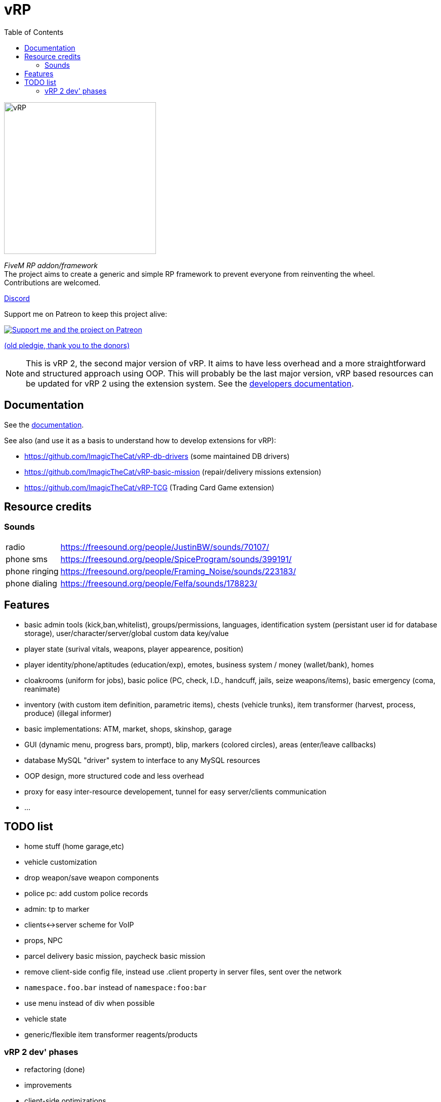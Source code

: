 ifdef::env-github[]
:tip-caption: :bulb:
:note-caption: :information_source:
:important-caption: :heavy_exclamation_mark:
:caution-caption: :fire:
:warning-caption: :warning:
endif::[]
:toc: left
:toclevels: 5

= vRP

[.left]
image::misc/logo_alpha.png[vRP,300]

_FiveM RP addon/framework_ +
The project aims to create a generic and simple RP framework to prevent everyone from reinventing the wheel. +
Contributions are welcomed.


http://discord.gg/xzGZBAb[Discord]

Support me on Patreon to keep this project alive:

image::http://i.imgur.com/dyePK6Q.png[Support me and the project on Patreon,link="https://www.patreon.com/ImagicTheCat"]

https://pledgie.com/campaigns/34016[(old pledgie, thank you to the donors)]

NOTE: This is vRP 2, the second major version of vRP. It aims to have less overhead and a more straightforward and structured approach using OOP. This will probably be the last major version, vRP based resources can be updated for vRP 2 using the extension system. See the link:doc/dev/README.adoc[developers documentation].

== Documentation

See the link:doc/README.adoc[documentation].

.See also (and use it as a basis to understand how to develop extensions for vRP):
* https://github.com/ImagicTheCat/vRP-db-drivers (some maintained DB drivers)
* https://github.com/ImagicTheCat/vRP-basic-mission (repair/delivery missions extension)
* https://github.com/ImagicTheCat/vRP-TCG (Trading Card Game extension)

== Resource credits

=== Sounds

[horizontal]
radio:: https://freesound.org/people/JustinBW/sounds/70107/
phone sms:: https://freesound.org/people/SpiceProgram/sounds/399191/
phone ringing:: https://freesound.org/people/Framing_Noise/sounds/223183/
phone dialing:: https://freesound.org/people/Felfa/sounds/178823/

== Features
* basic admin tools (kick,ban,whitelist), groups/permissions, languages, identification system (persistant user id for database storage), user/character/server/global custom data key/value
* player state (surival vitals, weapons, player appearence, position)
* player identity/phone/aptitudes (education/exp), emotes, business system / money (wallet/bank), homes
* cloakrooms (uniform for jobs), basic police (PC, check, I.D., handcuff, jails, seize weapons/items), basic emergency (coma, reanimate)
* inventory (with custom item definition, parametric items), chests (vehicle trunks), item transformer (harvest, process, produce) (illegal informer)
* basic implementations: ATM, market, shops, skinshop, garage
* GUI (dynamic menu, progress bars, prompt), blip, markers (colored circles), areas (enter/leave callbacks)
* database MySQL "driver" system to interface to any MySQL resources
* OOP design, more structured code and less overhead
* proxy for easy inter-resource developement, tunnel for easy server/clients communication
* ...

== TODO list
* home stuff (home garage,etc)
* vehicle customization
* drop weapon/save weapon components
* police pc: add custom police records
* admin: tp to marker
* clients<->server scheme for VoIP
* props, NPC
* parcel delivery basic mission, paycheck basic mission
* remove client-side config file, instead use .client property in server files, sent over the network
* `namespace.foo.bar` instead of `namespace:foo:bar`
* use menu instead of div when possible
* vehicle state
* generic/flexible item transformer reagents/products

=== vRP 2 dev' phases
* refactoring (done)
* improvements
* client-side optimizations
* documentation
